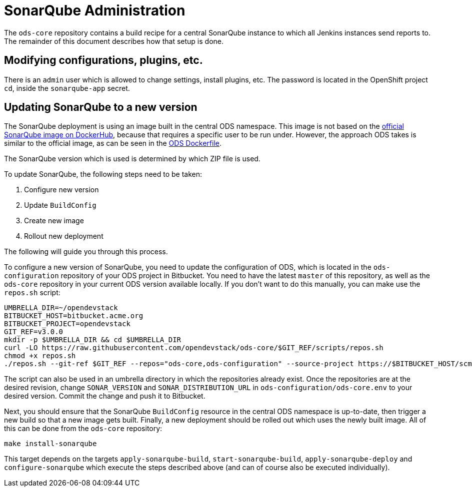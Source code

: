 = SonarQube Administration

The `ods-core` repository contains a build recipe for a central SonarQube instance to which all Jenkins instances send reports to. The remainder of this document describes how that setup is done.

== Modifying configurations, plugins, etc.

There is an `admin` user which is allowed to change settings, install plugins, etc. The password is located in the OpenShift project `cd`, inside the `sonarqube-app` secret.

== Updating SonarQube to a new version

The SonarQube deployment is using an image built in the central ODS namespace. This image is not based on the https://hub.docker.com/_/sonarqube[official SonarQube image on DockerHub], because that requires a specific user to be run under. However, the approach ODS takes is similar to the official image, as can be seen in the https://github.com/opendevstack/ods-core/blob/master/sonarqube/docker/Dockerfile[ODS Dockerfile].

The SonarQube version which is used is determined by which ZIP file is used.

To update SonarQube, the following steps need to be taken:

1. Configure new version
2. Update `BuildConfig`
3. Create new image
4. Rollout new deployment

The following will guide you through this process.

To configure a new version of SonarQube, you need to update the configuration of ODS, which is located in the `ods-configuration` repository of your ODS project in Bitbucket. You need to have the latest `master` of this repository, as well as the `ods-core` repository in your current ODS version available locally. If you don't want to do this manually, you can make use the `repos.sh` script:

[source,sh]
----
UMBRELLA_DIR=~/opendevstack
BITBUCKET_HOST=bitbucket.acme.org
BITBUCKET_PROJECT=opendevstack
GIT_REF=v3.0.0
mkdir -p $UMBRELLA_DIR && cd $UMBRELLA_DIR
curl -LO https://raw.githubusercontent.com/opendevstack/ods-core/$GIT_REF/scripts/repos.sh
chmod +x repos.sh
./repos.sh --git-ref $GIT_REF --repos="ods-core,ods-configuration" --source-project https://$BITBUCKET_HOST/scm/$BITBUCKET_PROJECT
----

The script can also be used in an umbrella directory in which the repositories already exist. Once the repositories are at the desired revision, change `SONAR_VERSION` and `SONAR_DISTRIBUTION_URL` in `ods-configuration/ods-core.env` to your desired version. Commit the change and push it to Bitbucket.

Next, you should ensure that the SonarQube `BuildConfig` resource in the central ODS namespace is up-to-date, then trigger a new build so that a new image gets built. Finally, a new deployment should be rolled out which uses the newly built image. All of this can be done from the `ods-core` repository:

[source,sh]
----
make install-sonarqube
----

This target depends on the targets `apply-sonarqube-build`, `start-sonarqube-build`, `apply-sonarqube-deploy` and `configure-sonarqube` which execute the steps described above (and can of course also be executed individually).
